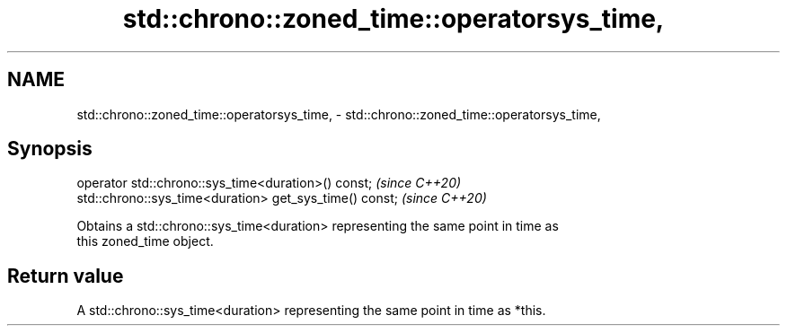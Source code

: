 .TH std::chrono::zoned_time::operatorsys_time, 3 "2021.11.17" "http://cppreference.com" "C++ Standard Libary"
.SH NAME
std::chrono::zoned_time::operatorsys_time, \- std::chrono::zoned_time::operatorsys_time,

.SH Synopsis

   operator std::chrono::sys_time<duration>() const;      \fI(since C++20)\fP
   std::chrono::sys_time<duration> get_sys_time() const;  \fI(since C++20)\fP

   Obtains a std::chrono::sys_time<duration> representing the same point in time as
   this zoned_time object.

.SH Return value

   A std::chrono::sys_time<duration> representing the same point in time as *this.
